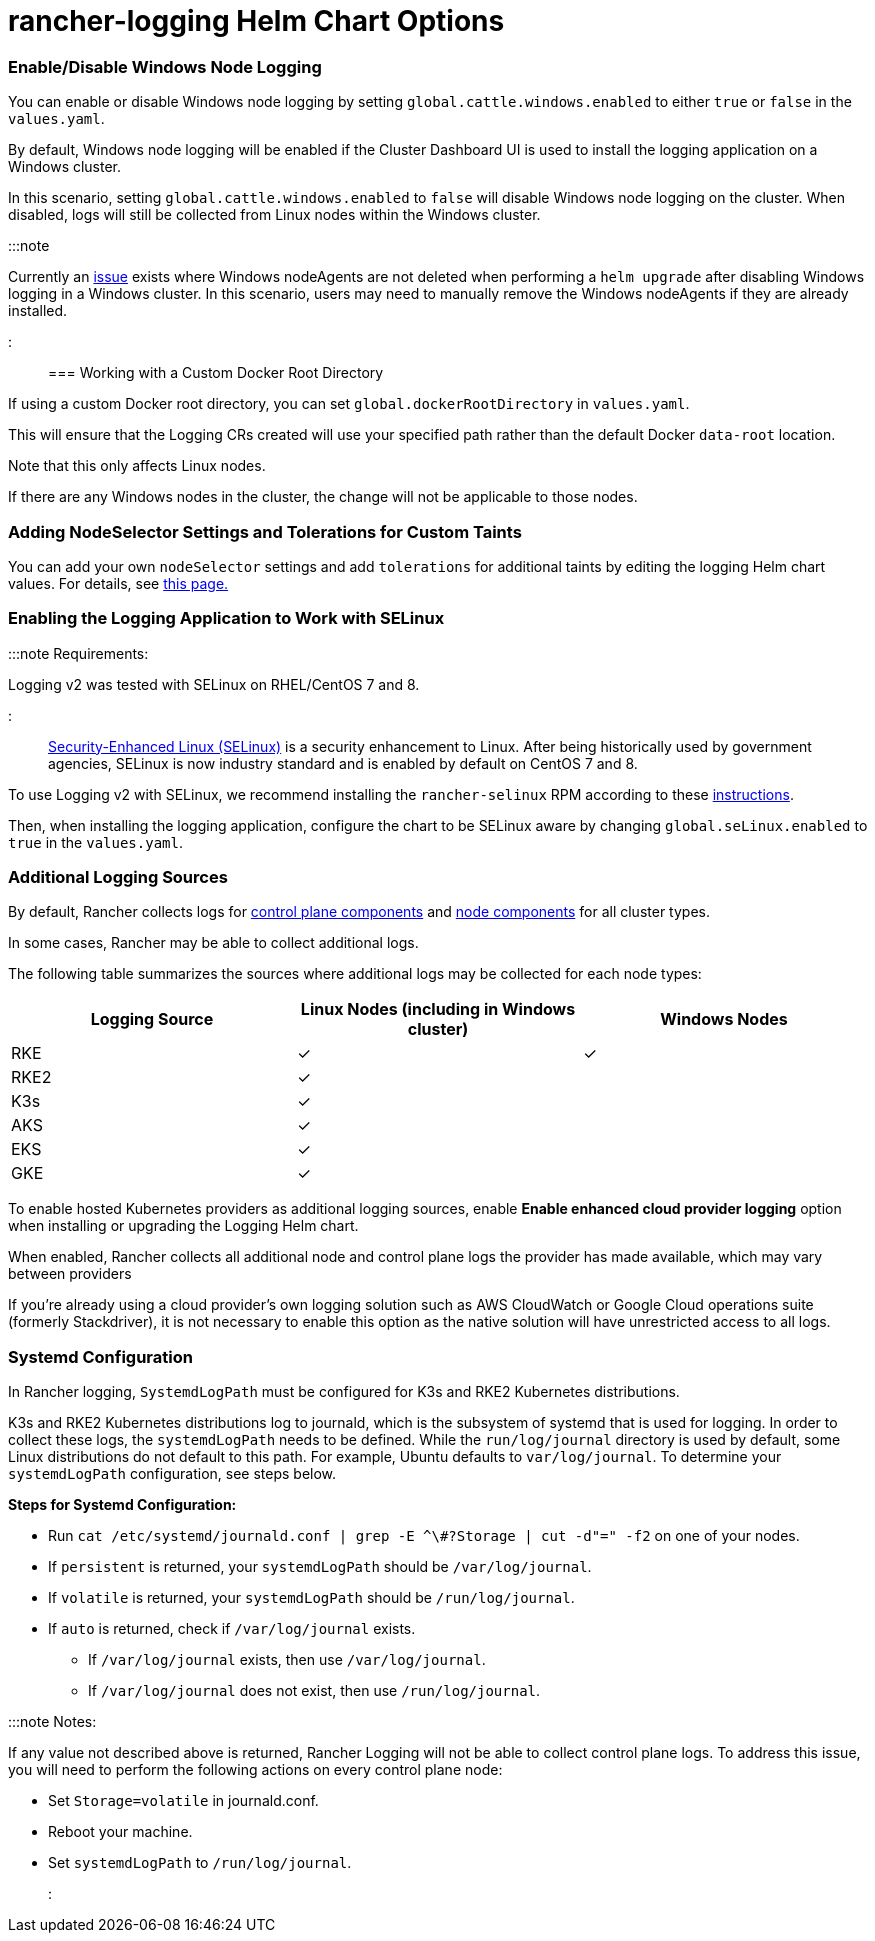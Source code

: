 = rancher-logging Helm Chart Options

+++<head>++++++<link rel="canonical" href="https://ranchermanager.docs.rancher.com/integrations-in-rancher/logging/logging-helm-chart-options">++++++</link>++++++</head>+++

=== Enable/Disable Windows Node Logging

You can enable or disable Windows node logging by setting `global.cattle.windows.enabled` to either `true` or `false` in the `values.yaml`.

By default, Windows node logging will be enabled if the Cluster Dashboard UI is used to install the logging application on a Windows cluster.

In this scenario, setting `global.cattle.windows.enabled` to `false` will disable Windows node logging on the cluster.
When disabled, logs will still be collected from Linux nodes within the Windows cluster.

:::note

Currently an https://github.com/rancher/rancher/issues/32325[issue] exists where Windows nodeAgents are not deleted when performing a `helm upgrade` after disabling Windows logging in a Windows cluster. In this scenario, users may need to manually remove the Windows nodeAgents if they are already installed.

:::

=== Working with a Custom Docker Root Directory

If using a custom Docker root directory, you can set `global.dockerRootDirectory` in `values.yaml`.

This will ensure that the Logging CRs created will use your specified path rather than the default Docker `data-root` location.

Note that this only affects Linux nodes.

If there are any Windows nodes in the cluster, the change will not be applicable to those nodes.

=== Adding NodeSelector Settings and Tolerations for Custom Taints

You can add your own `nodeSelector` settings and add `tolerations` for additional taints by editing the logging Helm chart values. For details, see xref:taints-and-tolerations.adoc[this page.]

=== Enabling the Logging Application to Work with SELinux

:::note Requirements:

Logging v2 was tested with SELinux on RHEL/CentOS 7 and 8.

:::

https://en.wikipedia.org/wiki/Security-Enhanced_Linux[Security-Enhanced Linux (SELinux)] is a security enhancement to Linux. After being historically used by government agencies, SELinux is now industry standard and is enabled by default on CentOS 7 and 8.

To use Logging v2 with SELinux, we recommend installing the `rancher-selinux` RPM according to these xref:../../reference-guides/rancher-security/selinux-rpm/selinux-rpm.adoc[instructions].

Then, when installing the logging application, configure the chart to be SELinux aware by changing `global.seLinux.enabled` to `true` in the `values.yaml`.

=== Additional Logging Sources

By default, Rancher collects logs for https://kubernetes.io/docs/concepts/overview/components/#control-plane-components[control plane components] and https://kubernetes.io/docs/concepts/overview/components/#node-components[node components] for all cluster types.

In some cases, Rancher may be able to collect additional logs.

The following table summarizes the sources where additional logs may be collected for each node types:

|===
| Logging Source | Linux Nodes (including in Windows cluster) | Windows Nodes

| RKE
| ✓
| ✓

| RKE2
| ✓
|

| K3s
| ✓
|

| AKS
| ✓
|

| EKS
| ✓
|

| GKE
| ✓
|
|===

To enable hosted Kubernetes providers as additional logging sources, enable *Enable enhanced cloud provider logging* option when installing or upgrading the Logging Helm chart.

When enabled, Rancher collects all additional node and control plane logs the provider has made available, which may vary between providers

If you're already using a cloud provider's own logging solution such as AWS CloudWatch or Google Cloud operations suite (formerly Stackdriver), it is not necessary to enable this option as the native solution will have unrestricted access to all logs.

=== Systemd Configuration

In Rancher logging, `SystemdLogPath` must be configured for K3s and RKE2 Kubernetes distributions.

K3s and RKE2 Kubernetes distributions log to journald, which is the subsystem of systemd that is used for logging. In order to collect these logs, the `systemdLogPath` needs to be defined. While the `run/log/journal` directory is used by default, some Linux distributions do not default to this path. For example, Ubuntu defaults to `var/log/journal`. To determine your `systemdLogPath` configuration, see steps below.

*Steps for Systemd Configuration:*

* Run  `+cat /etc/systemd/journald.conf | grep -E ^\#?Storage | cut -d"=" -f2+` on one of your nodes.
* If `persistent` is returned, your `systemdLogPath` should be `/var/log/journal`.
* If `volatile` is returned, your `systemdLogPath` should be `/run/log/journal`.
* If `auto` is returned, check if `/var/log/journal` exists.
 ** If `/var/log/journal` exists, then use `/var/log/journal`.
 ** If `/var/log/journal` does not exist, then use `/run/log/journal`.

:::note Notes:

If any value not described above is returned, Rancher Logging will not be able to collect control plane logs. To address this issue, you will need to perform the following actions on every control plane node:

* Set `Storage=volatile` in  journald.conf.
* Reboot your machine.
* Set `systemdLogPath` to `/run/log/journal`.

:::
